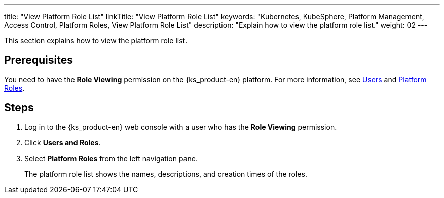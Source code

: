 ---
title: "View Platform Role List"
linkTitle: "View Platform Role List"
keywords: "Kubernetes, KubeSphere, Platform Management, Access Control, Platform Roles, View Platform Role List"
description: "Explain how to view the platform role list."
weight: 02
---

:ks_menu: **Users and Roles**
:ks_permission: **Role Viewing**
:ks_navigation: **Platform Roles**

This section explains how to view the platform role list.

== Prerequisites

You need to have the pass:a,q[{ks_permission}] permission on the {ks_product-en} platform. For more information, see link:../../01-users/[Users] and link:../../02-platform-roles/[Platform Roles].

== Steps

. Log in to the {ks_product-en} web console with a user who has the pass:a,q[{ks_permission}] permission.
. Click pass:a,q[{ks_menu}].
. Select **Platform Roles** from the left navigation pane.
+
The platform role list shows the names, descriptions, and creation times of the roles.
